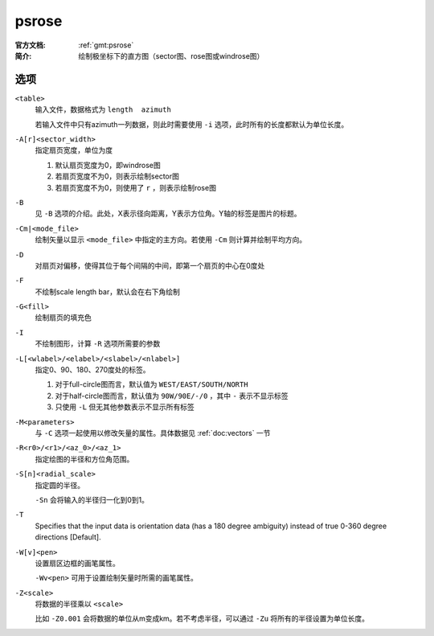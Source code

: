 .. index:: ! psrose

psrose
======

:官方文档: :ref:`gmt:psrose`
:简介: 绘制极坐标下的直方图（sector图、rose图或windrose图）

选项
----

``<table>``
    输入文件，数据格式为 ``length  azimuth``

    若输入文件中只有azimuth一列数据，则此时需要使用 ``-i`` 选项，此时所有的长度都默认为单位长度。

``-A[r]<sector_width>``
    指定扇页宽度，单位为度

    #. 默认扇页宽度为0，即windrose图
    #. 若扇页宽度不为0，则表示绘制sector图
    #. 若扇页宽度不为0，则使用了 ``r`` ，则表示绘制rose图

``-B``
    见 ``-B`` 选项的介绍。此处，X表示径向距离，Y表示方位角。Y轴的标签是图片的标题。

``-Cm|<mode_file>``
    绘制矢量以显示 ``<mode_file>`` 中指定的主方向。若使用 ``-Cm`` 则计算并绘制平均方向。

``-D``
    对扇页对偏移，使得其位于每个间隔的中间，即第一个扇页的中心在0度处

``-F``
    不绘制scale length bar，默认会在右下角绘制

``-G<fill>``
    绘制扇页的填充色

``-I``
    不绘制图形，计算 ``-R`` 选项所需要的参数

``-L[<wlabel>/<elabel>/<slabel>/<nlabel>]``
    指定0、90、180、270度处的标签。

    #. 对于full-circle图而言，默认值为 ``WEST/EAST/SOUTH/NORTH``
    #. 对于half-circle图而言，默认值为 ``90W/90E/-/0`` ，其中 ``-`` 表示不显示标签
    #. 只使用 ``-L`` 但无其他参数表示不显示所有标签

``-M<parameters>``
    与 ``-C`` 选项一起使用以修改矢量的属性。具体数据见 :ref:`doc:vectors` 一节

``-R<r0>/<r1>/<az_0>/<az_1>``
    指定绘图的半径和方位角范围。

``-S[n]<radial_scale>``
    指定圆的半径。

    ``-Sn`` 会将输入的半径归一化到0到1。

``-T``
    Specifies that the input data is orientation data (has a 180 degree
    ambiguity) instead of true 0-360 degree directions [Default].

``-W[v]<pen>``
    设置扇区边框的画笔属性。

    ``-Wv<pen>`` 可用于设置绘制矢量时所需的画笔属性。

``-Z<scale>``
    将数据的半径乘以 ``<scale>``

    比如 ``-Z0.001`` 会将数据的单位从m变成km。若不考虑半径，可以通过 ``-Zu`` 将所有的半径设置为单位长度。
